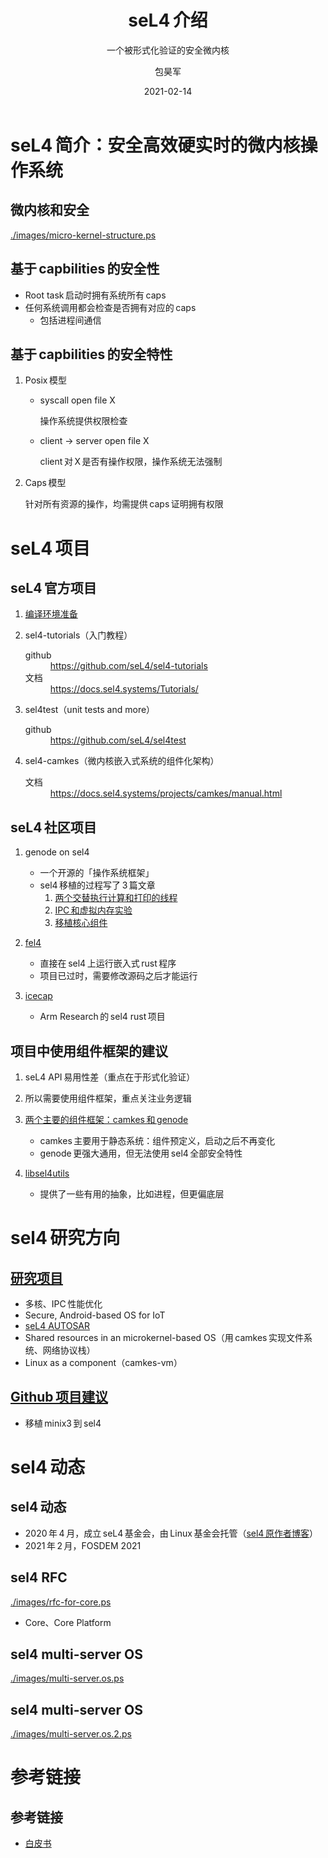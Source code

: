 #+Latex_class: cn_beamer
#+Latex: \CJKtilde
#+STARTUP: beamer

#+TITLE:     seL4 介绍
#+SUBTITLE:  一个被形式化验证的安全微内核
#+AUTHOR:    包昊军
#+EMAIL:     baohaojun@lixiang.com
#+DATE:      2021-02-14
#+DESCRIPTION:
#+KEYWORDS:
#+LANGUAGE:  en
#+OPTIONS:   H:2

#+BEAMER_THEME: EastLansing
#+BEAMER_COLOR_THEME: default

* seL4 简介：安全高效硬实时的微内核操作系统
** 微内核和安全

[[./images/micro-kernel-structure.ps]]
** 基于 capbilities 的安全性

- Root task 启动时拥有系统所有 caps
- 任何系统调用都会检查是否拥有对应的 caps
  - 包括进程间通信

** 基于 capbilities 的安全特性

*** Posix 模型
- syscall open file X

  操作系统提供权限检查
- client -> server open file X

  client 对 X 是否有操作权限，操作系统无法强制

*** Caps 模型

针对所有资源的操作，均需提供 caps 证明拥有权限

* seL4 项目
** seL4 官方项目

*** [[https://docs.sel4.systems/projects/buildsystem/host-dependencies.html][编译环境准备]]
*** sel4-tutorials（入门教程）
 - github :: https://github.com/seL4/sel4-tutorials
 - 文档 :: https://docs.sel4.systems/Tutorials/
*** sel4test（unit tests and more）
 - github :: https://github.com/seL4/sel4test

*** sel4-camkes（微内核嵌入式系统的组件化架构）

 - 文档 :: https://docs.sel4.systems/projects/camkes/manual.html

** seL4 社区项目

*** genode on sel4
- 一个开源的「操作系统框架」
- sel4 移植的过程写了 3 篇文章
  1. [[https://genode.org/documentation/articles/sel4_part_1][两个交替执行计算和打印的线程]]
  2. [[https://genode.org/documentation/articles/sel4_part_2][IPC 和虚拟内存实验]]
  3. [[https://genode.org/documentation/articles/sel4_part_3][移植核心组件]]
*** [[https://github.com/PolySync/cargo-fel4][fel4]]

- 直接在 sel4 上运行嵌入式 rust 程序
- 项目已过时，需要修改源码之后才能运行
*** [[https://gitlab.com/arm-research/security/icecap/icecap/][icecap]]
- Arm Research 的 sel4 rust 项目

** 项目中使用组件框架的建议

*** seL4 API 易用性差（重点在于形式化验证）
*** 所以需要使用组件框架，重点关注业务逻辑
*** [[https://sel4.systems/About/seL4-whitepaper.pdf][两个主要的组件框架：camkes 和 genode]]
- camkes 主要用于静态系统：组件预定义，启动之后不再变化
- genode 更强大通用，但无法使用 sel4 全部安全特性
*** [[https://docs.sel4.systems/projects/sel4/frequently-asked-questions.html][libsel4utils]]
- 提供了一些有用的抽象，比如进程，但更偏底层

* sel4 研究方向
** [[https://ts.data61.csiro.au/students/theses.pml.html][研究项目]]
- 多核、IPC 性能优化
- Secure, Android-based OS for IoT
- [[https://ts.data61.csiro.au/projects/TS/realtime.pml.html][seL4 AUTOSAR]]
- Shared resources in an microkernel-based OS（用 camkes 实现文件系统、网络协议栈）
- Linux as a component（camkes-vm）
** [[https://github.com/seL4/docs/blob/master/SuggestedProjects.md][Github 项目建议]]
- 移植 minix3 到 sel4


* sel4 动态
** sel4 动态
- 2020 年 4 月，成立 seL4 基金会，由 Linux 基金会托管（[[https://microkerneldude.wordpress.com/2020/04/07/the-sel4-foundation-what-and-why/][sel4 原作者博客]]）
- 2021 年 2 月，FOSDEM 2021
** sel4 RFC

[[./images/rfc-for-core.ps]]
- Core、Core Platform

** sel4 multi-server OS
[[./images/multi-server.os.ps]]

** sel4 multi-server OS

[[./images/multi-server.os.2.ps]]
* 参考链接
** 参考链接
- [[https://sel4.systems/About/seL4-whitepaper.pdf][白皮书]]
  # - 微内核、VMM，非 OS
  # - 被程序证明正确性、安全性等
  # - 使用 capability-based security 检制（任何对象都是独立的 capability，只有拥有对应的 capability 的进程才能操作此对象）
  # - 硬实时性支持
  # - 安全的同时保证高性能
  # - 真实布署故事（先使用 vmm，然后模块化增量移植）

  # 中间提到一个点，封闭式的系统（系统中所有功能模块在开始的时候都很清晰），建议使用 camkes；开发性的系统开发，建议参考 [[https://genode.org/][genode]]。
